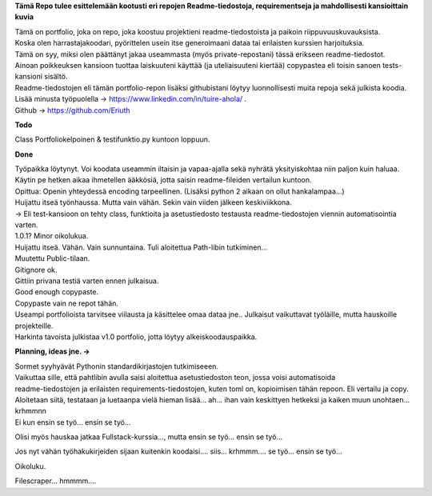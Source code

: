 **Tämä Repo tulee esittelemään kootusti eri repojen Readme-tiedostoja, requirementseja ja mahdollisesti kansioittain kuvia**

| Tämä on portfolio, joka on repo, joka koostuu projektieni readme-tiedostoista ja paikoin riippuvuuskuvauksista.
| Koska olen harrastajakoodari, pyörittelen usein itse generoimaani dataa tai erilaisten kurssien harjoituksia.
| Tämä on syy, miksi olen päättänyt jakaa useammasta (myös private-repostani) tässä erikseen readme-tiedostot.
| Ainoan poikkeuksen kansioon tuottaa laiskuuteni käyttää (ja uteliaisuuteni kiertää) copypastea eli toisin sanoen tests-kansioni sisältö.
| Readme-tiedostojen eli tämän portfolio-repon lisäksi githubistani löytyy luonnollisesti muita repoja sekä julkista koodia. 

| Lisää minusta työpuolella -> https://www.linkedin.com/in/tuire-ahola/ .
| Github -> https://github.com/Eriuth

**Todo**

Class Portfoliokelpoinen & testifunktio.py kuntoon loppuun.


**Done**

| Työpaikka löytynyt. Voi koodata useammin iltaisin ja vapaa-ajalla sekä nyhrätä yksityiskohtaa niin paljon kuin haluaa.
| Käytin pe hetken aikaa ihmetellen ääkkösiä, jotta saisin readme-fileiden vertailun kuntoon.
| Opittua: Openin yhteydessä encoding tarpeellinen. (Lisäksi python 2 aikaan on ollut hankalampaa...)
| Huijattu itseä työnhaussa. Mutta vain vähän. Sekin vain viiden jälkeen keskiviikkona.
| -> Eli test-kansioon on tehty class, funktioita ja asetustiedosto testausta readme-tiedostojen viennin automatisointia varten.
| 1.0.1? Minor oikolukua.
| Huijattu itseä. Vähän. Vain sunnuntaina. Tuli aloitettua Path-libin tutkiminen...
| Muutettu Public-tilaan.
| Gitignore ok.
| Gittiin privana testiä varten ennen julkaisua.
| Good enough copypaste.
| Copypaste vain ne repot tähän.
| Useampi portfolioista tarvitsee viilausta ja käsittelee omaa dataa jne.. Julkaisut vaikuttavat työläille, mutta hauskoille projekteille.
| Harkinta tavoista julkistaa v1.0 portfolio, jotta löytyy alkeiskoodauspaikka.


**Planning, ideas jne. ->**

| Sormet syyhyävät Pythonin standardikirjastojen tutkimiseeen. 
| Vaikuttaa sille, että pahtlibin avulla saisi aloitettua asetustiedoston teon, jossa voisi automatisoida
| readme-tiedostojen ja erilaisten requirements-tiedostojen, kuten toml on, kopioimisen tähän repoon. Eli vertailu ja copy.
| Aloitetaan siitä, testataan ja luetaanpa vielä hieman lisää... ah... ihan vain keskittyen hetkeksi ja kaiken muun unohtaen... krhmmnn
| Ei kun ensin se työ... ensin se työ...

Olisi myös hauskaa jatkaa Fullstack-kurssia..., mutta ensin se työ... ensin se työ...

Jos nyt vähän työhakukirjeiden sijaan kuitenkin koodaisi.... siis... krhmmm.... se työ... ensin se työ...

Oikoluku.

Filescraper... hmmmm.... 